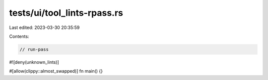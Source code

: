 tests/ui/tool_lints-rpass.rs
============================

Last edited: 2023-03-30 20:35:59

Contents:

.. code-block:: rs

    // run-pass

#![deny(unknown_lints)]

#[allow(clippy::almost_swapped)]
fn main() {}


